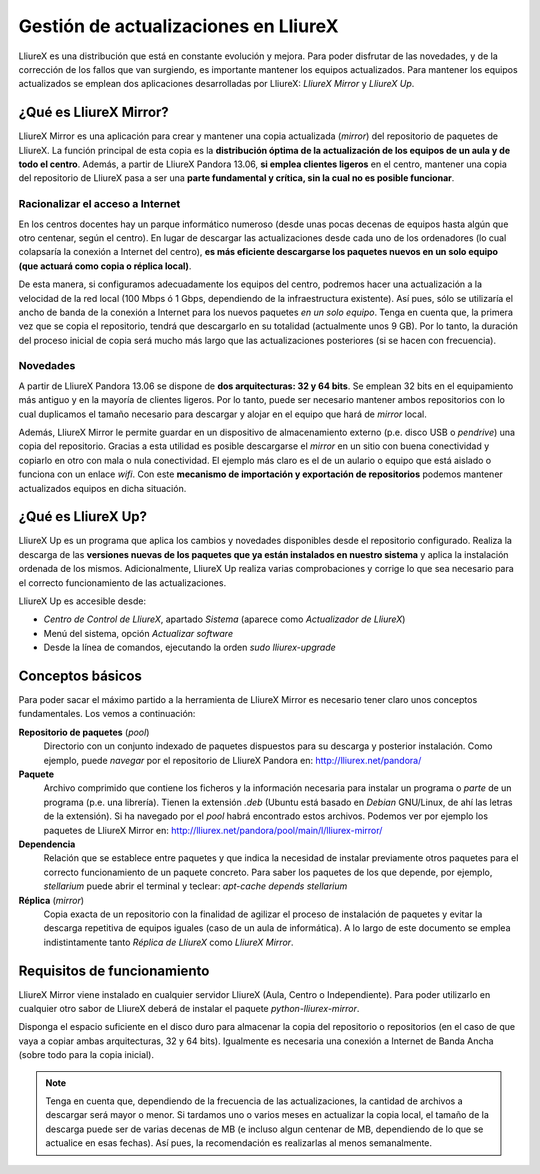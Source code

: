 Gestión de actualizaciones en LliureX
=====================================

LliureX es una distribución que está en constante evolución y mejora. Para poder disfrutar de las novedades, y de la corrección de los fallos que van surgiendo, es importante mantener los equipos actualizados. Para mantener los equipos actualizados se emplean dos aplicaciones desarrolladas por LliureX: *LliureX Mirror* y *LliureX Up*.

¿Qué es LliureX Mirror?
-----------------------

LliureX Mirror es una aplicación para crear y mantener una copia actualizada (*mirror*) del repositorio de paquetes de LliureX. La función principal de esta copia es la **distribución óptima de la actualización de los equipos de un aula y de todo el centro**. Además, a partir de LliureX Pandora 13.06, **si emplea clientes ligeros** en el centro, mantener una copia del repositorio de LliureX pasa a ser una **parte fundamental y crítica, sin la cual no es posible funcionar**.  

Racionalizar el acceso a Internet
^^^^^^^^^^^^^^^^^^^^^^^^^^^^^^^^^

En los centros docentes hay un parque informático numeroso (desde unas pocas decenas de equipos hasta algún que otro centenar, según el centro). En lugar de descargar las actualizaciones desde cada uno de los ordenadores (lo cual colapsaría la conexión a Internet del centro), **es más eficiente descargarse los paquetes nuevos en un solo equipo (que actuará como copia o réplica local)**.

De esta manera, si configuramos adecuadamente los equipos del centro, podremos hacer una actualización a la velocidad de la red local (100 Mbps ó 1 Gbps, dependiendo de la infraestructura existente). Así pues, sólo se utilizaría el ancho de banda de la conexión a Internet para los nuevos paquetes *en un solo equipo*. Tenga en cuenta que, la primera vez que se copia el repositorio, tendrá que descargarlo en su totalidad (actualmente unos 9 GB). Por lo tanto, la duración del proceso inicial de copia será mucho más largo que las actualizaciones posteriores (si se hacen con frecuencia).

Novedades
^^^^^^^^^

A partir de LliureX Pandora 13.06 se dispone de **dos arquitecturas: 32 y 64 bits**. Se emplean 32 bits en el equipamiento más antiguo y en la mayoría de clientes ligeros. Por lo tanto, puede ser necesario mantener ambos repositorios con lo cual duplicamos el tamaño necesario para descargar y alojar en el equipo que hará de *mirror* local.

Además, LliureX Mirror le permite guardar en un dispositivo de almacenamiento externo (p.e. disco USB o *pendrive*) una copia del repositorio. Gracias a esta utilidad es posible descargarse el *mirror* en un sitio con buena conectividad y copiarlo en otro con mala o nula conectividad. El ejemplo más claro es el de un aulario o equipo que está aislado o funciona con un enlace *wifi*. Con este **mecanismo de importación y exportación de repositorios** podemos mantener actualizados equipos en dicha situación.

¿Qué es LliureX Up?
-------------------

LliureX Up es un programa que aplica los cambios y novedades disponibles desde el repositorio configurado. Realiza la descarga de las **versiones nuevas de los paquetes que ya están instalados en nuestro sistema** y aplica la instalación ordenada de los mismos. Adicionalmente, LliureX Up realiza varias comprobaciones y corrige lo que sea necesario para el correcto funcionamiento de las actualizaciones.

LliureX Up es accesible desde:

* *Centro de Control de LliureX*, apartado *Sistema* (aparece como *Actualizador de LliureX*)
* Menú del sistema, opción *Actualizar software*
* Desde la línea de comandos, ejecutando la orden *sudo lliurex-upgrade*

Conceptos básicos
-----------------

Para poder sacar el máximo partido a la herramienta de LliureX Mirror es necesario tener claro unos conceptos fundamentales. Los vemos a continuación:

**Repositorio de paquetes** (*pool*)
  Directorio con un conjunto indexado de paquetes dispuestos para su descarga y posterior instalación. Como ejemplo, puede *navegar* por el repositorio de LliureX Pandora en: http://lliurex.net/pandora/

**Paquete**
  Archivo comprimido que contiene los ficheros y la información necesaria para instalar un programa o *parte* de un programa (p.e. una librería). Tienen la extensión *.deb* (Ubuntu está basado en *Debian* GNU/Linux, de ahí las letras de la extensión). Si ha navegado por el *pool* habrá encontrado estos archivos. Podemos ver por ejemplo los paquetes de LliureX Mirror en: http://lliurex.net/pandora/pool/main/l/lliurex-mirror/

**Dependencia**
  Relación que se establece entre paquetes y que indica la necesidad de instalar previamente otros paquetes para el correcto funcionamiento de un paquete concreto. Para saber los paquetes de los que depende, por ejemplo, *stellarium* puede abrir el terminal y teclear: *apt-cache depends stellarium*

**Réplica** (*mirror*)
  Copia exacta de un repositorio con la finalidad de agilizar el proceso de instalación de paquetes y evitar la descarga repetitiva de equipos iguales (caso de un aula de informática). A lo largo de este documento se emplea indistintamente tanto *Réplica de LliureX* como *LliureX Mirror*.

Requisitos de funcionamiento
----------------------------

LliureX Mirror viene instalado en cualquier servidor LliureX (Aula, Centro o Independiente). Para poder utilizarlo en cualquier otro sabor de LliureX deberá de instalar el paquete *python-lliurex-mirror*.

Disponga el espacio suficiente en el disco duro para almacenar la copia del repositorio o repositorios (en el caso de que vaya a copiar ambas arquitecturas, 32 y 64 bits). Igualmente es necesaria una conexión a Internet de Banda Ancha (sobre todo para la copia inicial).

.. note::
  Tenga en cuenta que, dependiendo de la frecuencia de las actualizaciones, la cantidad de archivos a descargar será mayor o menor. Si tardamos uno o varios meses en actualizar la copia local, el tamaño de la descarga puede ser de varias decenas de MB (e incluso algun centenar de MB, dependiendo de lo que se actualice en esas fechas). Así pues, la recomendación es realizarlas al menos semanalmente.
